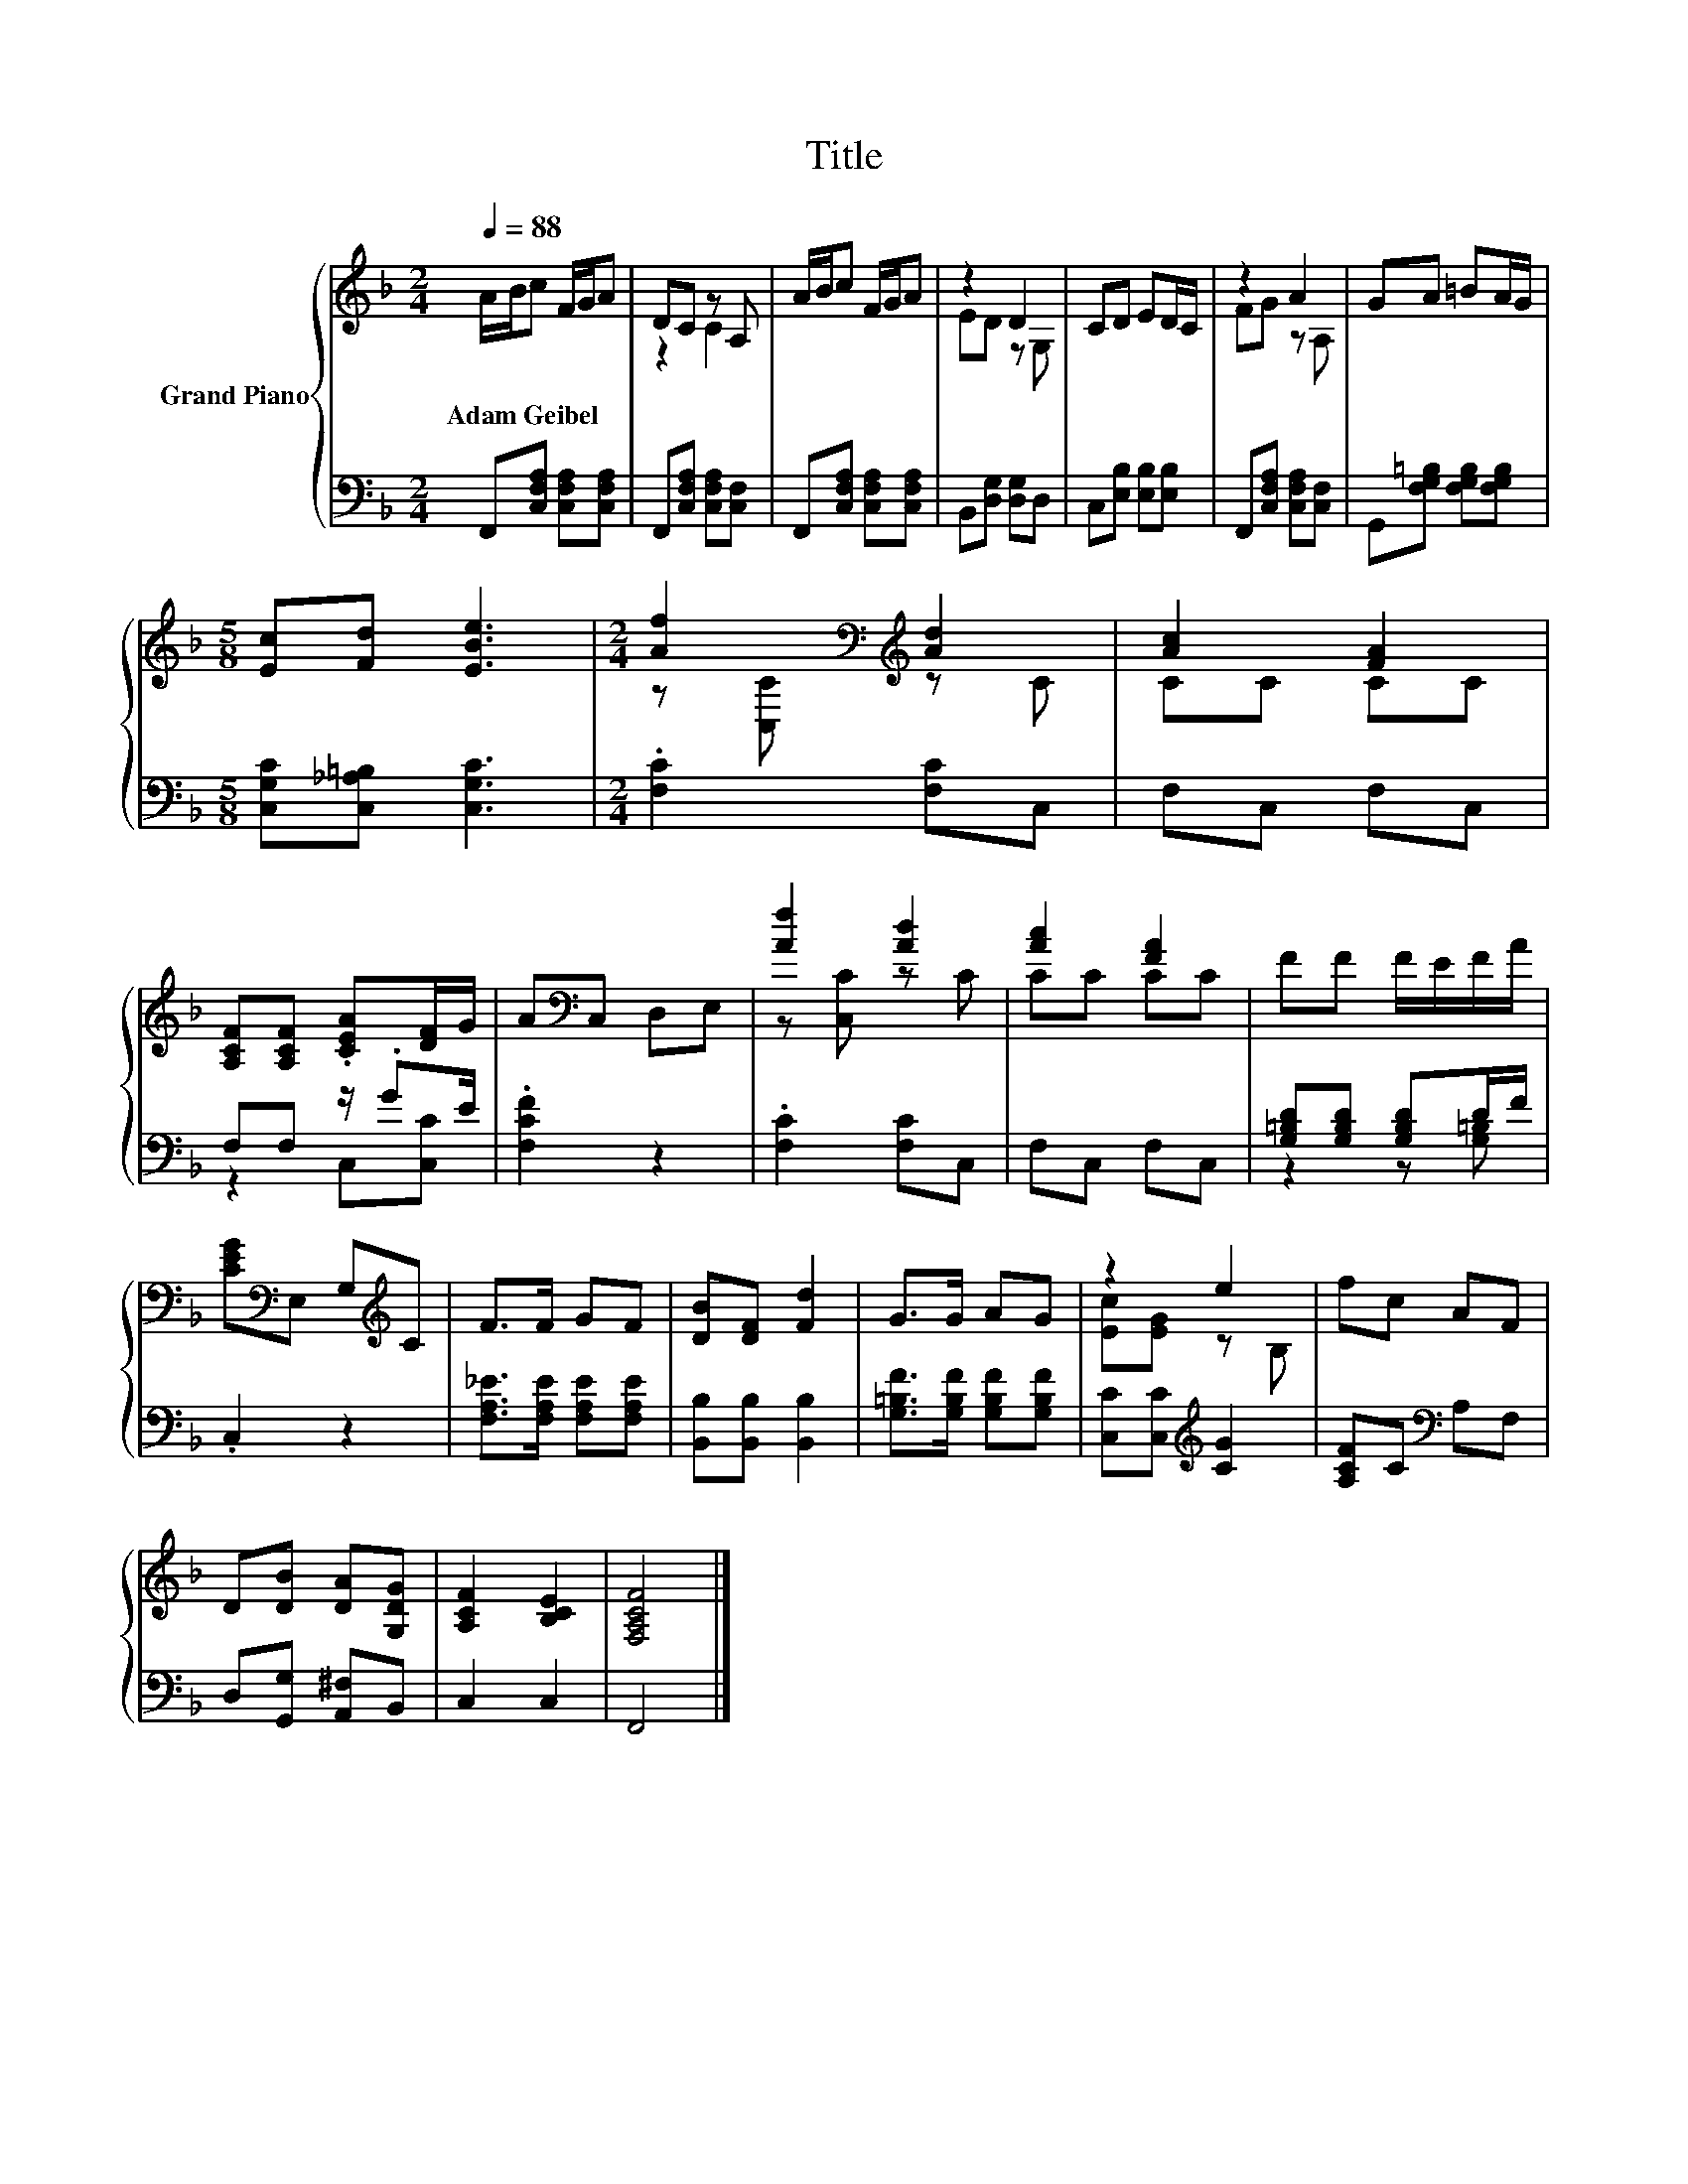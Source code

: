 X:1
T:Title
%%score { ( 1 3 ) | ( 2 4 ) }
L:1/8
Q:1/4=88
M:2/4
K:F
V:1 treble nm="Grand Piano"
V:3 treble 
V:2 bass 
V:4 bass 
V:1
 A/B/c F/G/A | DC z A, | A/B/c F/G/A | z2 D2 | CD ED/C/ | z2 A2 | GA =BA/G/ | %7
w: Adam~Geibel * * * * *|||||||
[M:5/8] [Ec][Fd] [EBe]3 |[M:2/4] [Af]2[K:bass][K:treble] [Ad]2 | [Ac]2 [FA]2 | %10
w: |||
 [A,CF][A,CF] .[CEA][DF]/G/ | A[K:bass]C, D,E, | [Af]2 [Ad]2 | [Ac]2 [FA]2 | FF F/E/F/A/ | %15
w: |||||
 [CEG][K:bass]E, G,[K:treble]C | F>F GF | [DB][DF] [Fd]2 | G>G AG | z2 e2 | fc AF | %21
w: ||||||
 D[DB] [DA][G,DG] | [A,CF]2 [B,CE]2 | [F,A,CF]4 |] %24
w: |||
V:2
 F,,[C,F,A,] [C,F,A,][C,F,A,] | F,,[C,F,A,] [C,F,A,][C,F,] | F,,[C,F,A,] [C,F,A,][C,F,A,] | %3
 B,,[D,G,] [D,G,]D, | C,[E,B,] [E,B,][E,B,] | F,,[C,F,A,] [C,F,A,][C,F,] | %6
 G,,[F,G,=B,] [F,G,B,][F,G,B,] |[M:5/8] [C,G,C][C,_A,=B,] [C,G,C]3 |[M:2/4] .[F,C]2 [F,C]C, | %9
 F,C, F,C, | F,F, z/ .GE/ | .[F,CF]2 z2 | .[F,C]2 [F,C]C, | F,C, F,C, | %14
 [G,=B,D][G,B,D] [G,B,D]D/F/ | .C,2 z2 | [F,A,_E]>[F,A,E] [F,A,E][F,A,E] | %17
 [B,,B,][B,,B,] [B,,B,]2 | [G,=B,F]>[G,B,F] [G,B,F][G,B,F] | [C,C][C,C][K:treble] [CG]2 | %20
 [A,CF]C[K:bass] A,F, | D,[G,,G,] [A,,^F,]B,, | C,2 C,2 | F,,4 |] %24
V:3
 x4 | z2 C2 | x4 | ED z G, | x4 | FG z A, | x4 |[M:5/8] x5 |[M:2/4] z[K:bass] [C,C][K:treble] z C | %9
 CC CC | x4 | x[K:bass] x3 | z [C,C] z C | CC CC | x4 | x[K:bass] x2[K:treble] x | x4 | x4 | x4 | %19
 [Ec][EG] z B, | x4 | x4 | x4 | x4 |] %24
V:4
 x4 | x4 | x4 | x4 | x4 | x4 | x4 |[M:5/8] x5 |[M:2/4] x4 | x4 | z2 C,[C,C] | x4 | x4 | x4 | %14
 z2 z [G,=B,] | x4 | x4 | x4 | x4 | x2[K:treble] x2 | x2[K:bass] x2 | x4 | x4 | x4 |] %24

